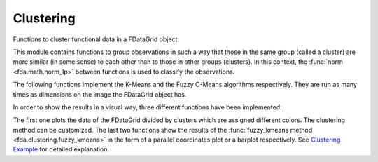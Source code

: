 Clustering
==========

Functions to cluster functional data in a FDataGrid object.

This module contains functions to group observations in such a way that those in
the same group (called a cluster) are more similar (in some sense) to each other
than to those in other groups (clusters). In this context, the :func:`norm <fda.math.norm_lp>`
between functions is used to classify the observations.

The following functions implement the K-Means and the Fuzzy C-Means algorithms
respectively. They are run as many times as dimensions on the image the FDataGrid
object has.

.. autosummary::
   :toctree: autosummary

   fda.clustering.kmeans
   fda.clustering.fuzzy_kmeans

In order to show the results in a visual way, three different functions have been
implemented:

.. autosummary::
   :toctree: autosummary

   fda.clustering.plot_clustering
   fda.clustering.plot_fuzzy_kmeans_lines
   fda.clustering.plot_fuzzy_kmeans_bars

The first one plots the data of the FDataGrid divided by clusters which are assigned
different colors. The clustering method can be customized.
The last two functions show the results of the :func:`fuzzy_kmeans method
<fda.clustering.fuzzy_kmeans>` in the form of a parallel coordinates plot or a barplot
respectively. See `Clustering Example <../auto_examples/plot_clustering.html>`_
for detailed explanation.

